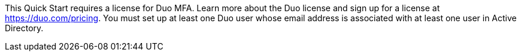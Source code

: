 // Include details about the license and how they can sign up. If no license is required, clarify that. 

This Quick Start requires a license for Duo MFA. Learn more about the Duo license and sign up for a license at https://duo.com/pricing[https://duo.com/pricing]. You must set up at least one Duo user whose email address is associated with at least one user in Active Directory.
